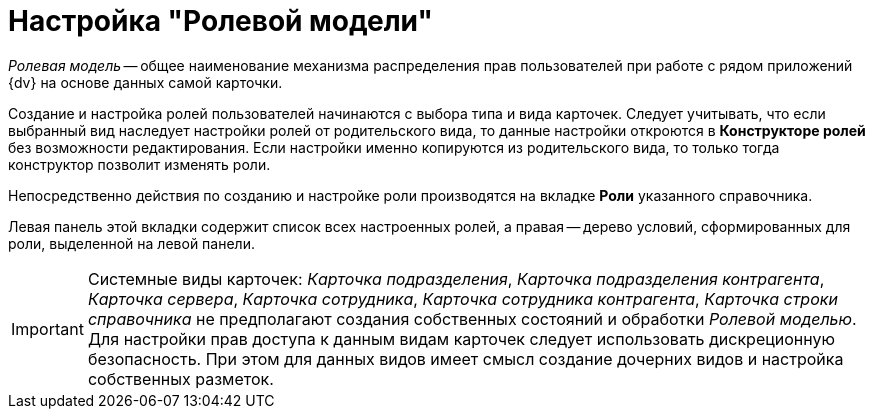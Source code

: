 = Настройка "Ролевой модели"

_Ролевая модель_ -- общее наименование механизма распределения прав пользователей при работе с рядом приложений {dv} на основе данных самой карточки.

Создание и настройка ролей пользователей начинаются с выбора типа и вида карточек. Следует учитывать, что если выбранный вид наследует настройки ролей от родительского вида, то данные настройки откроются в *Конструкторе ролей* без возможности редактирования. Если настройки именно копируются из родительского вида, то только тогда конструктор позволит изменять роли.

Непосредственно действия по созданию и настройке роли производятся на вкладке *Роли* указанного справочника.

Левая панель этой вкладки содержит список всех настроенных ролей, а правая -- дерево условий, сформированных для роли, выделенной на левой панели.

[IMPORTANT]
====
Системные виды карточек: _Карточка подразделения_, _Карточка подразделения контрагента_, _Карточка сервера_, _Карточка сотрудника_, _Карточка сотрудника контрагента_, _Карточка строки справочника_ не предполагают создания собственных состояний и обработки _Ролевой моделью_. Для настройки прав доступа к данным видам карточек следует использовать дискреционную безопасность. При этом для данных видов имеет смысл создание дочерних видов и настройка собственных разметок.
====
